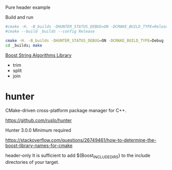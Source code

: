 
Pure header example

Build and run

#+BEGIN_SRC sh
#cmake -H. -B_builds -DHUNTER_STATUS_DEBUG=ON -DCMAKE_BUILD_TYPE=Release
#cmake --build _builds --config Release

cmake -H. -B_builds -DHUNTER_STATUS_DEBUG=ON -DCMAKE_BUILD_TYPE=Debug
cd _builds; make
#+END_SRC


[[http://www.boost.org/doc/libs/1_63_0/doc/html/string_algo/quickref.html][Boost String Algorithms Library]]

- trim
- split
- join

* hunter

CMake-driven cross-platform package manager for C++.

https://github.com/ruslo/hunter

Hunter 3.0.0 Minimum required


https://stackoverflow.com/questions/26749461/how-to-determine-the-boost-library-names-for-cmake

header-only
It is sufficient to add ${Boost_INCLUDE_DIRS}
to the include directories of your target.
